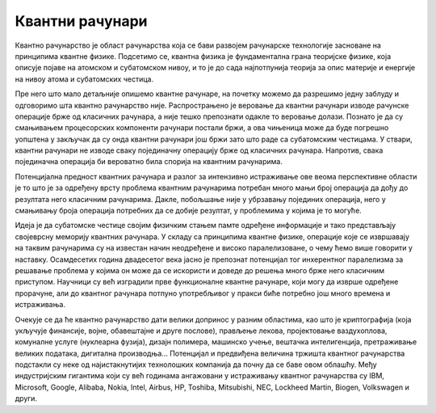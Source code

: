 Квантни рачунари
================

Квантно рачунарство је област рачунарства која се бави развојем рачунарске технологије засноване на 
принципима квантне физике. Подсетимо се, квантна физика је фундаментална грана теоријске физике, која 
описује појаве на атомском и субатомском нивоу, и то је до сада најпотпунија теорија за опис материје 
и енергије на нивоу атома и субатомских честица.

Пре него што мало детаљније опишемо квантне рачунаре, на почетку можемо да разрешимо једну заблуду 
и одговоримо шта квантно рачунарство није. Распрострањено је веровање да квантни рачунари изводе 
рачунске операције брже од класичних рачунара, а није тешко препознати одакле то веровање долази. 
Познато је да су смањивањем процесорских компоненти рачунари постали бржи, а ова чињеница може да 
буде погрешно уопштена у закључак да су онда квантни рачунари још бржи зато што раде са субатомским 
честицама. У ствари, квантни рачунари не изводе сваку појединачну операцију брже од класичних 
рачунара. Напротив, свака појединачна операција би вероватно била спорија на квантним рачунарима. 

Потенцијална предност квантних рачунара и разлог за интензивно истраживање ове веома перспективне 
области је то што је за одређену врсту проблема квантним рачунарима потребан много мањи број 
операција да дођу до резултата него класичним рачунарима. Дакле, побољшање није у убрзавању 
појединих операција, него у смањивању броја операција потребних да се добије резултат, у проблемима 
у којима је то могуће.

Идеја је да субатомске честице својим физичким стањем памте одређене информације и тако представљају 
својеврсну меморију квантних рачунара. У складу са принципима квантне физике, операције које се 
извршавају на таквим рачунарима су на известан начин неодређене и високо паралелизоване, о чему ћемо 
више говорити у наставку. Осамдесетих година двадесетог века јасно је препознат потенцијал тог 
инхерентног паралелизма за решавање проблема у којима он може да се искористи и доведе до решења 
много брже него класичним приступом. Научници су већ изградили прве функционалне квантне рачунаре, 
који могу да изврше одређене прорачуне, али до квантног рачунара потпуно употребљивог у пракси биће 
потребно још много времена и истраживања. 

Очекује се да ће квантно рачунарство дати велики допринос у разним областима, као што је 
криптографија (која укључује финансије, војне, обавештајне и друге послове), прављење лекова, 
пројектовање ваздухоплова, комуналне услуге (нуклеарна фузија), дизајн полимера, машинско учење, 
вештачка интелигенција, претраживање великих података, дигитална производња...
Потенцијал и предвиђена величина тржишта квантног рачунарства подстакли су неке од најистакнутијих 
технолошких компанија да почну да се баве овом облашћу. Међу индустријским гигантима који су већ 
годинама ангажовани у истраживању квантног рачунарства су IBM, Microsoft, Google, Alibaba, 
Nokia, Intel, Airbus, HP, Toshiba, Mitsubishi, NEC, Lockheed Martin, Biogen, Volkswagen и други. 
